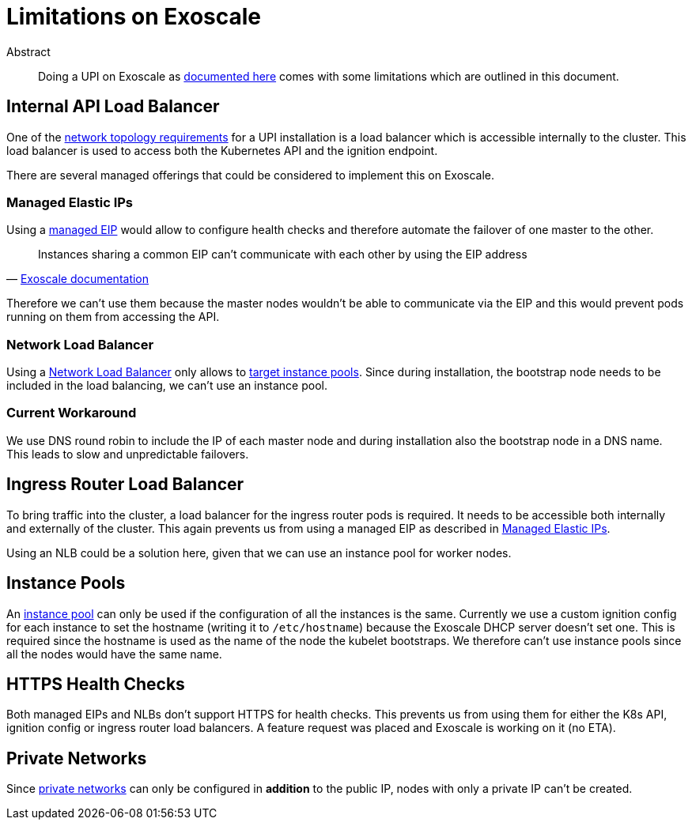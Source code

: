 = Limitations on Exoscale

[abstract]
.Abstract
Doing a UPI on Exoscale as xref:how-tos/install/exoscale.adoc[documented here] comes with some limitations which are outlined in this document.


== Internal API Load Balancer

One of the https://docs.openshift.com/container-platform/latest/installing/installing_bare_metal/installing-bare-metal.html#installation-network-user-infra_installing-bare-metal[network topology requirements] for a UPI installation is a load balancer which is accessible internally to the cluster.
This load balancer is used to access both the Kubernetes API and the ignition endpoint.

There are several managed offerings that could be considered to implement this on Exoscale.

=== Managed Elastic IPs

Using a https://community.exoscale.com/documentation/compute/eip/#managed-eip[managed EIP] would allow to configure health checks and therefore automate the failover of one master to the other.

[quote, 'https://community.exoscale.com/documentation/compute/eip/#limitations[Exoscale documentation]']
____
Instances sharing a common EIP can't communicate with each other by using the EIP address
____

Therefore we can't use them because the master nodes wouldn't be able to communicate via the EIP and this would prevent pods running on them from accessing the API.

=== Network Load Balancer

Using a https://community.exoscale.com/documentation/compute/network-load-balancer[Network Load Balancer] only allows to https://community.exoscale.com/documentation/compute/network-load-balancer/#limitations_1[target instance pools].
Since during installation, the bootstrap node needs to be included in the load balancing, we can't use an instance pool.

=== Current Workaround

We use DNS round robin to include the IP of each master node and during installation also the bootstrap node in a DNS name.
This leads to slow and unpredictable failovers.


== Ingress Router Load Balancer

To bring traffic into the cluster, a load balancer for the ingress router pods is required.
It needs to be accessible both internally and externally of the cluster.
This again prevents us from using a managed EIP as described in <<_managed_elastic_ips>>.

Using an NLB could be a solution here, given that we can use an instance pool for worker nodes.


== Instance Pools

An https://community.exoscale.com/documentation/compute/instance-pools[instance pool] can only be used if the configuration of all the instances is the same.
Currently we use a custom ignition config for each instance to set the hostname (writing it to `/etc/hostname`) because the Exoscale DHCP server doesn't set one.
This is required since the hostname is used as the name of the node the kubelet bootstraps.
We therefore can't use instance pools since all the nodes would have the same name.


== HTTPS Health Checks

Both managed EIPs and NLBs don't support HTTPS for health checks.
This prevents us from using them for either the K8s API, ignition config or ingress router load balancers.
A feature request was placed and Exoscale is working on it (no ETA).


== Private Networks

Since https://community.exoscale.com/documentation/compute/private-networks[private networks] can only be configured in **addition** to the public IP, nodes with only a private IP can't be created.
